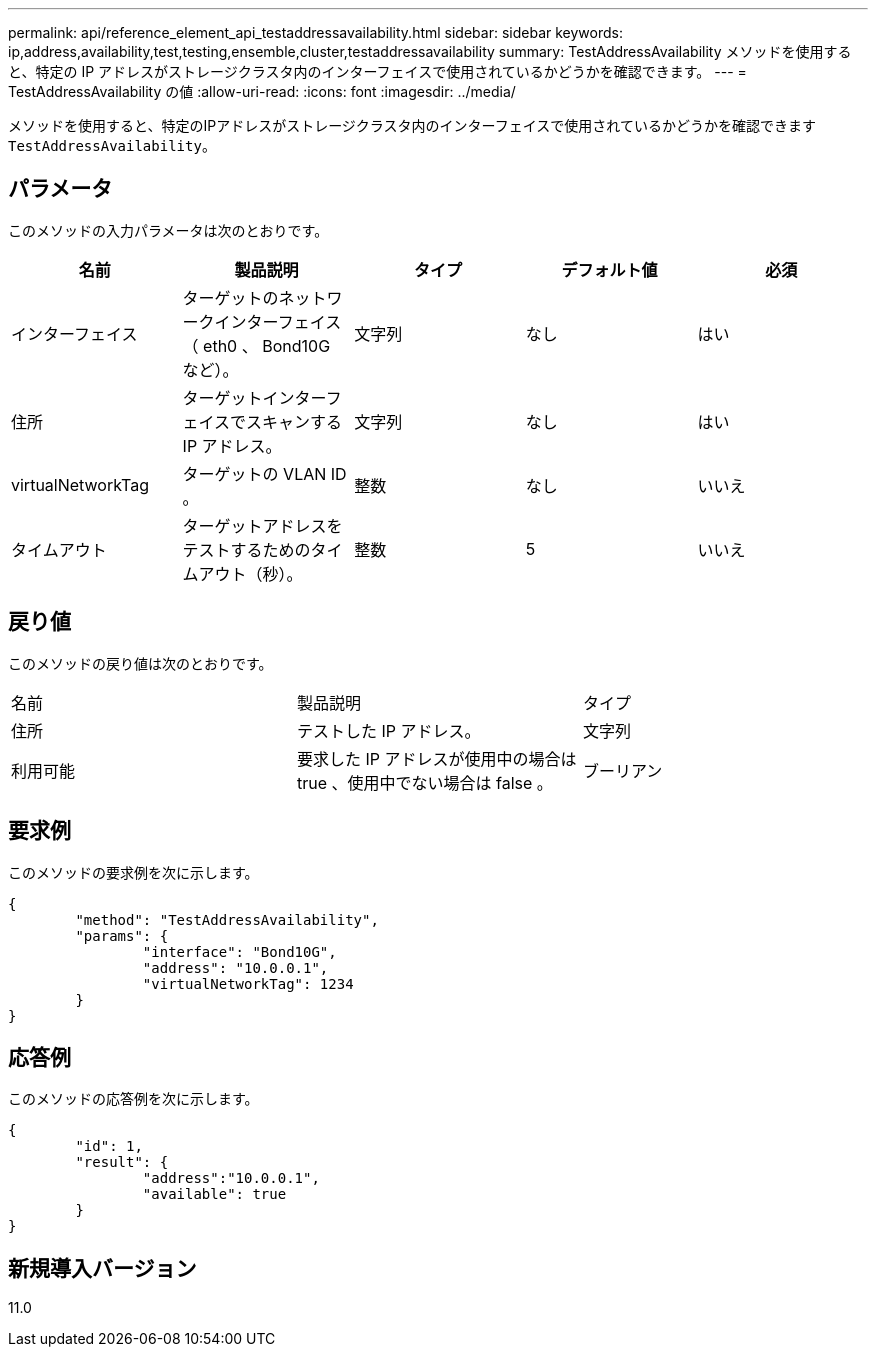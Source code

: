 ---
permalink: api/reference_element_api_testaddressavailability.html 
sidebar: sidebar 
keywords: ip,address,availability,test,testing,ensemble,cluster,testaddressavailability 
summary: TestAddressAvailability メソッドを使用すると、特定の IP アドレスがストレージクラスタ内のインターフェイスで使用されているかどうかを確認できます。 
---
= TestAddressAvailability の値
:allow-uri-read: 
:icons: font
:imagesdir: ../media/


[role="lead"]
メソッドを使用すると、特定のIPアドレスがストレージクラスタ内のインターフェイスで使用されているかどうかを確認できます `TestAddressAvailability`。



== パラメータ

このメソッドの入力パラメータは次のとおりです。

|===
| 名前 | 製品説明 | タイプ | デフォルト値 | 必須 


 a| 
インターフェイス
 a| 
ターゲットのネットワークインターフェイス（ eth0 、 Bond10G など）。
 a| 
文字列
 a| 
なし
 a| 
はい



 a| 
住所
 a| 
ターゲットインターフェイスでスキャンする IP アドレス。
 a| 
文字列
 a| 
なし
 a| 
はい



 a| 
virtualNetworkTag
 a| 
ターゲットの VLAN ID 。
 a| 
整数
 a| 
なし
 a| 
いいえ



 a| 
タイムアウト
 a| 
ターゲットアドレスをテストするためのタイムアウト（秒）。
 a| 
整数
 a| 
5
 a| 
いいえ

|===


== 戻り値

このメソッドの戻り値は次のとおりです。

|===


| 名前 | 製品説明 | タイプ 


 a| 
住所
 a| 
テストした IP アドレス。
 a| 
文字列



 a| 
利用可能
 a| 
要求した IP アドレスが使用中の場合は true 、使用中でない場合は false 。
 a| 
ブーリアン

|===


== 要求例

このメソッドの要求例を次に示します。

[listing]
----
{
	"method": "TestAddressAvailability",
	"params": {
		"interface": "Bond10G",
		"address": "10.0.0.1",
		"virtualNetworkTag": 1234
	}
}
----


== 応答例

このメソッドの応答例を次に示します。

[listing]
----
{
	"id": 1,
	"result": {
		"address":"10.0.0.1",
		"available": true
	}
}
----


== 新規導入バージョン

11.0
